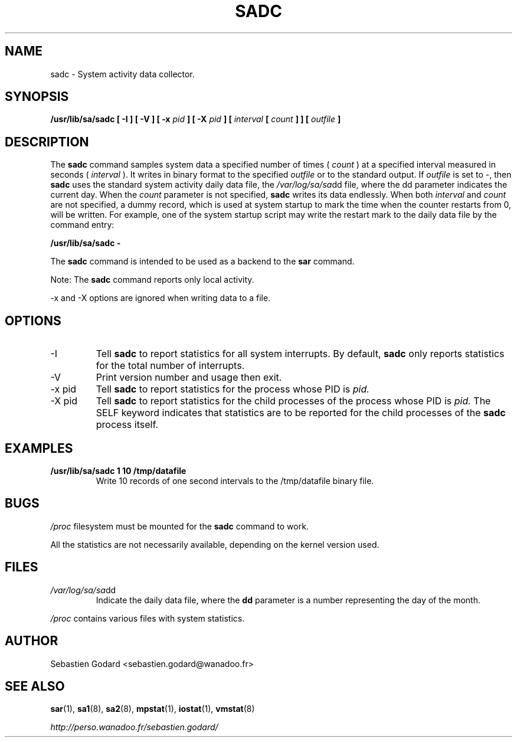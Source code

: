 .TH SADC 8 "MARCH 2003" Linux "Linux User's Manual" -*- nroff -*-
.SH NAME
sadc \- System activity data collector.
.SH SYNOPSIS
.B /usr/lib/sa/sadc [ -I ] [ -V ] [ -x
.I pid
.B ] [ -X
.I pid
.B ] [
.I interval
.B [
.I count
.B ] ] [
.I outfile
.B ]
.SH DESCRIPTION
The
.B sadc
command samples system data a specified number of times (
.I count
) at a specified interval measured in seconds (
.I interval
). It writes in binary format to the specified
.I outfile
or to the standard output. If
.I outfile
is set to -, then
.B sadc
uses the standard system activity daily data file, the
.IR /var/log/sa/sa dd
file, where the dd parameter indicates the current day.
When the
.I count
parameter is not specified,
.B sadc
writes its data endlessly.
When both
.I interval
and
.I count
are not specified, a dummy record, which is used at system startup to mark
the time when the counter restarts from 0, will be written.
For example, one of the system startup script may write the restart mark to
the daily data file by the command entry:

.B "/usr/lib/sa/sadc -"

The
.B sadc
command is intended to be used as a backend to the
.B sar
command.

Note: The
.B sadc
command reports only local activity.

-x and -X options are ignored when writing data to a file.

.SH OPTIONS
.IP -I
Tell
.B sadc
to report statistics for all system interrupts. By default,
.B sadc
only reports statistics for the total number of interrupts.
.IP -V
Print version number and usage then exit.
.IP "-x pid"
Tell
.B sadc
to report statistics for the process whose PID is
.I pid.
.IP "-X pid"
Tell
.B sadc
to report statistics for the child processes of the process whose PID is
.I pid.
The SELF keyword indicates that statistics are to be reported for the
child processes of the
.B sadc
process itself.

.SH EXAMPLES
.B /usr/lib/sa/sadc 1 10 /tmp/datafile
.RS
Write 10 records of one second intervals to the /tmp/datafile binary file.
.SH BUGS
.I /proc
filesystem must be mounted for the
.B sadc
command to work.

All the statistics are not necessarily available, depending on the kernel version used.
.SH FILES
.IR /var/log/sa/sa dd
.RS
Indicate the daily data file, where the
.B dd
parameter is a number representing the day of the month.

.RE
.IR /proc
contains various files with system statistics.
.SH AUTHOR
Sebastien Godard <sebastien.godard@wanadoo.fr>
.SH SEE ALSO
.BR sar (1),
.BR sa1 (8),
.BR sa2 (8),
.BR mpstat (1),
.BR iostat (1),
.BR vmstat (8)

.I http://perso.wanadoo.fr/sebastien.godard/
